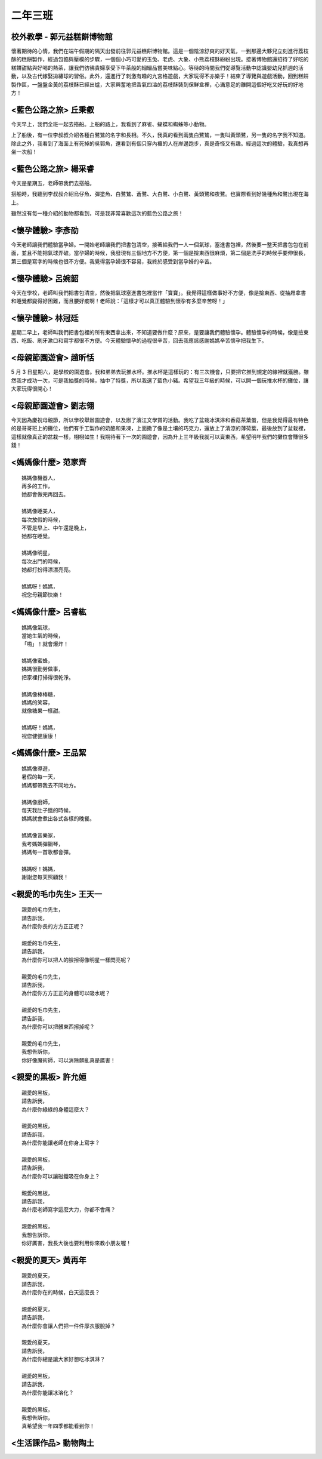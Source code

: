 =========
二年三班
=========

校外教學 - 郭元益糕餅博物館
============================

懷著期待的心情，我們在端午假期的隔天出發前往郭元益糕餅博物館。這是一個陰涼舒爽的好天氣，一到那邊大夥兒立刻進行荔枝酥的糕餅製作，經過包餡與壓模的步驟，一個個小巧可愛的玉兔、老虎、大象、小熊荔枝酥紛紛出現。接著博物館還招待了好吃的糕餅甜點與好喝的熱茶，讓我們彷彿貴婦享受下午茶般的細細品嘗美味點心。等待的時間我們從導覽活動中認識嬰幼兒抓週的活動，以及古代嫁娶拋繡球的習俗。此外，還進行了刺激有趣的九宮格遊戲，大家玩得不亦樂乎！結束了導覽與遊戲活動，回到糕餅製作區，一盤盤金黃的荔枝酥已經出爐，大家興奮地把香氣四溢的荔枝酥裝到保鮮盒裡，心滿意足的離開這個好吃又好玩的好地方！

.. image:: 203/01.jpg

<藍色公路之旅> 丘秉叡
======================

今天早上，我們全班一起去搭船。上船的路上，我看到了麻雀、蝴蝶和蜘蛛等小動物。

上了船後，有一位李叔叔介紹各種白鷺鷥的名字和長相。不久，我真的看到兩隻白鷺鷥，一隻叫黃頭鷺，另一隻的名字我不知道。除此之外，我看到了海面上有死掉的吳郭魚，還看到有個只穿內褲的人在岸邊跑步，真是奇怪又有趣。經過這次的體驗，我真想再坐一次船！

.. image:: 203/02.jpg

<藍色公路之旅> 楊采睿
======================

今天是星期五，老師帶我們去搭船。

搭船時，我聽到李叔叔介紹烏仔魚、彈塗魚、白鷺鷥、蒼鷺、大白鷺、小白鷺、黃頭鷺和夜鷺。也實際看到好幾種魚和鷺出現在海上。

雖然沒有每一種介紹的動物都看到，可是我非常喜歡這次的藍色公路之旅！

.. image:: 203/03.jpg

<懷孕體驗> 李彥劭
==================

今天老師讓我們體驗當孕婦。一開始老師讓我們把書包清空，接著給我們一人一個氣球，塞進書包裡，然後要一整天把書包包在前面，並且不能把氣球弄破。當孕婦的時候，我發現有三個地方不方便，第一個是撿東西很麻煩，第二個是洗手的時候手要伸很長，第三個是寫字的時候也很不方便。我覺得當孕婦很不容易，我終於感受到當孕婦的辛苦。

.. image:: 203/04.jpg

<懷孕體驗> 呂婉韶
==================

今天在學校，老師叫我們把書包清空，然後把氣球塞進書包裡當作「寶寶」。我覺得這樣做事好不方便，像是撿東西、從抽屜拿書和睡覺都變得好困難，而且腰好痠啊！老師說：「這樣才可以真正體驗到懷孕有多麼辛苦呀！」

.. image:: 203/05.jpg


<懷孕體驗> 林冠廷
==================

星期二早上，老師叫我們把書包裡的所有東西拿出來，不知道要做什麼？原來，是要讓我們體驗懷孕。體驗懷孕的時候，像是撿東西、吃飯、刷牙漱口和寫字都很不方便。今天體驗懷孕的過程很辛苦，回去我應該感謝媽媽辛苦懷孕把我生下。

.. image:: 203/06.jpg


<母親節園遊會> 趙昕恬
======================

5 月 3 日星期六，是學校的園遊會。我和弟弟去玩推水杯。推水杯是這樣玩的：有三次機會，只要把它推到規定的線裡就獲勝。雖然我才成功一次，可是我抽獎的時候，抽中了特獎，所以我選了藍色小豬。希望我三年級的時候，可以開一個玩推水杯的攤位，讓大家玩得很開心！

<母親節園遊會> 劉志翎
======================

今天因為慶祝母親節，所以學校舉辦園遊會，以及辦了濱江文學賞的活動。我吃了盆栽冰淇淋和香菇茶葉蛋，但是我覺得最有特色的是哥哥班上的攤位，他們有手工製作的奶酪和果凍，上面撒了像是土壤的巧克力，還放上了清涼的薄荷葉，最後放到了盆栽裡，這樣就像真正的盆栽一樣，栩栩如生！我期待著下一次的園遊會，因為升上三年級我就可以賣東西，希望明年我們的攤位會賺很多錢！


<媽媽像什麼> 范家齊
====================

::
    
    媽媽像機器人，
    再多的工作，
    她都會做完再回去。

    媽媽像睡美人，
    每次放假的時候，
    不管是早上、中午還是晚上，
    她都在睡覺。

    媽媽像明星，
    每次出門的時候，
    她都打扮得漂漂亮亮。

    媽媽呀！媽媽，
    祝您母親節快樂！



<媽媽像什麼> 呂睿紘
====================

::
    
    媽媽像氣球，
    當她生氣的時候，
    「啪」！就會爆炸！

    媽媽像蜜蜂，
    媽媽很勤勞做事，
    把家裡打掃得很乾淨。

    媽媽像棒棒糖，
    媽媽的笑容，
    就像糖果一樣甜。

    媽媽呀！媽媽，
    祝您健健康康！


<媽媽像什麼> 王品絜
====================

::
    
    媽媽像導遊，
    暑假的每一天，
    媽媽都帶我去不同地方。

    媽媽像廚師，
    每天我肚子餓的時候，
    媽媽就會煮出各式各樣的晚餐。

    媽媽像音樂家，
    我考媽媽彈鋼琴，
    媽媽每一首歌都會彈。

    媽媽呀！媽媽，
    謝謝您每天照顧我！


<親愛的毛巾先生> 王天一
========================

::
    
    親愛的毛巾先生，
    請告訴我，
    為什麼你長的方方正正呢？

    親愛的毛巾先生，
    請告訴我，
    為什麼你可以把人的臉擦得像明星一樣閃亮呢？

    親愛的毛巾先生，
    請告訴我，
    為什麼你方方正正的身體可以吸水呢？

    親愛的毛巾先生，
    請告訴我，
    為什麼你可以把髒東西擦掉呢？

    親愛的毛巾先生，
    我想告訴你，
    你好像魔術師，可以消除髒亂真是厲害！

 
<親愛的黑板> 許允姮
======================

::
    
    親愛的黑板，
    請告訴我，
    為什麼你綠綠的身體這麼大？

    親愛的黑板，
    請告訴我，
    為什麼你能讓老師在你身上寫字？

    親愛的黑板，
    請告訴我，
    為什麼你可以讓磁鐵吸在你身上？

    親愛的黑板，
    請告訴我，
    為什麼老師寫字這麼大力，你都不會痛？

    親愛的黑板，
    我想告訴你，
    你好厲害，我長大後也要利用你來教小朋友喔！

 

<親愛的夏天> 黃再年
====================

::
    
    親愛的夏天，
    請告訴我，
    為什麼你在的時候，白天這麼長？

    親愛的夏天，
    請告訴我，
    為什麼你會讓人們把一件件厚衣服脫掉？

    親愛的夏天，
    請告訴我，
    為什麼你總是讓大家好想吃冰淇淋？

    親愛的黑板，
    請告訴我，
    為什麼你能讓冰溶化？

    親愛的黑板，
    我想告訴你，
    真希望我一年四季都能看到你！

<生活課作品> 動物陶土
=======================

.. image:: 203/07.jpg
